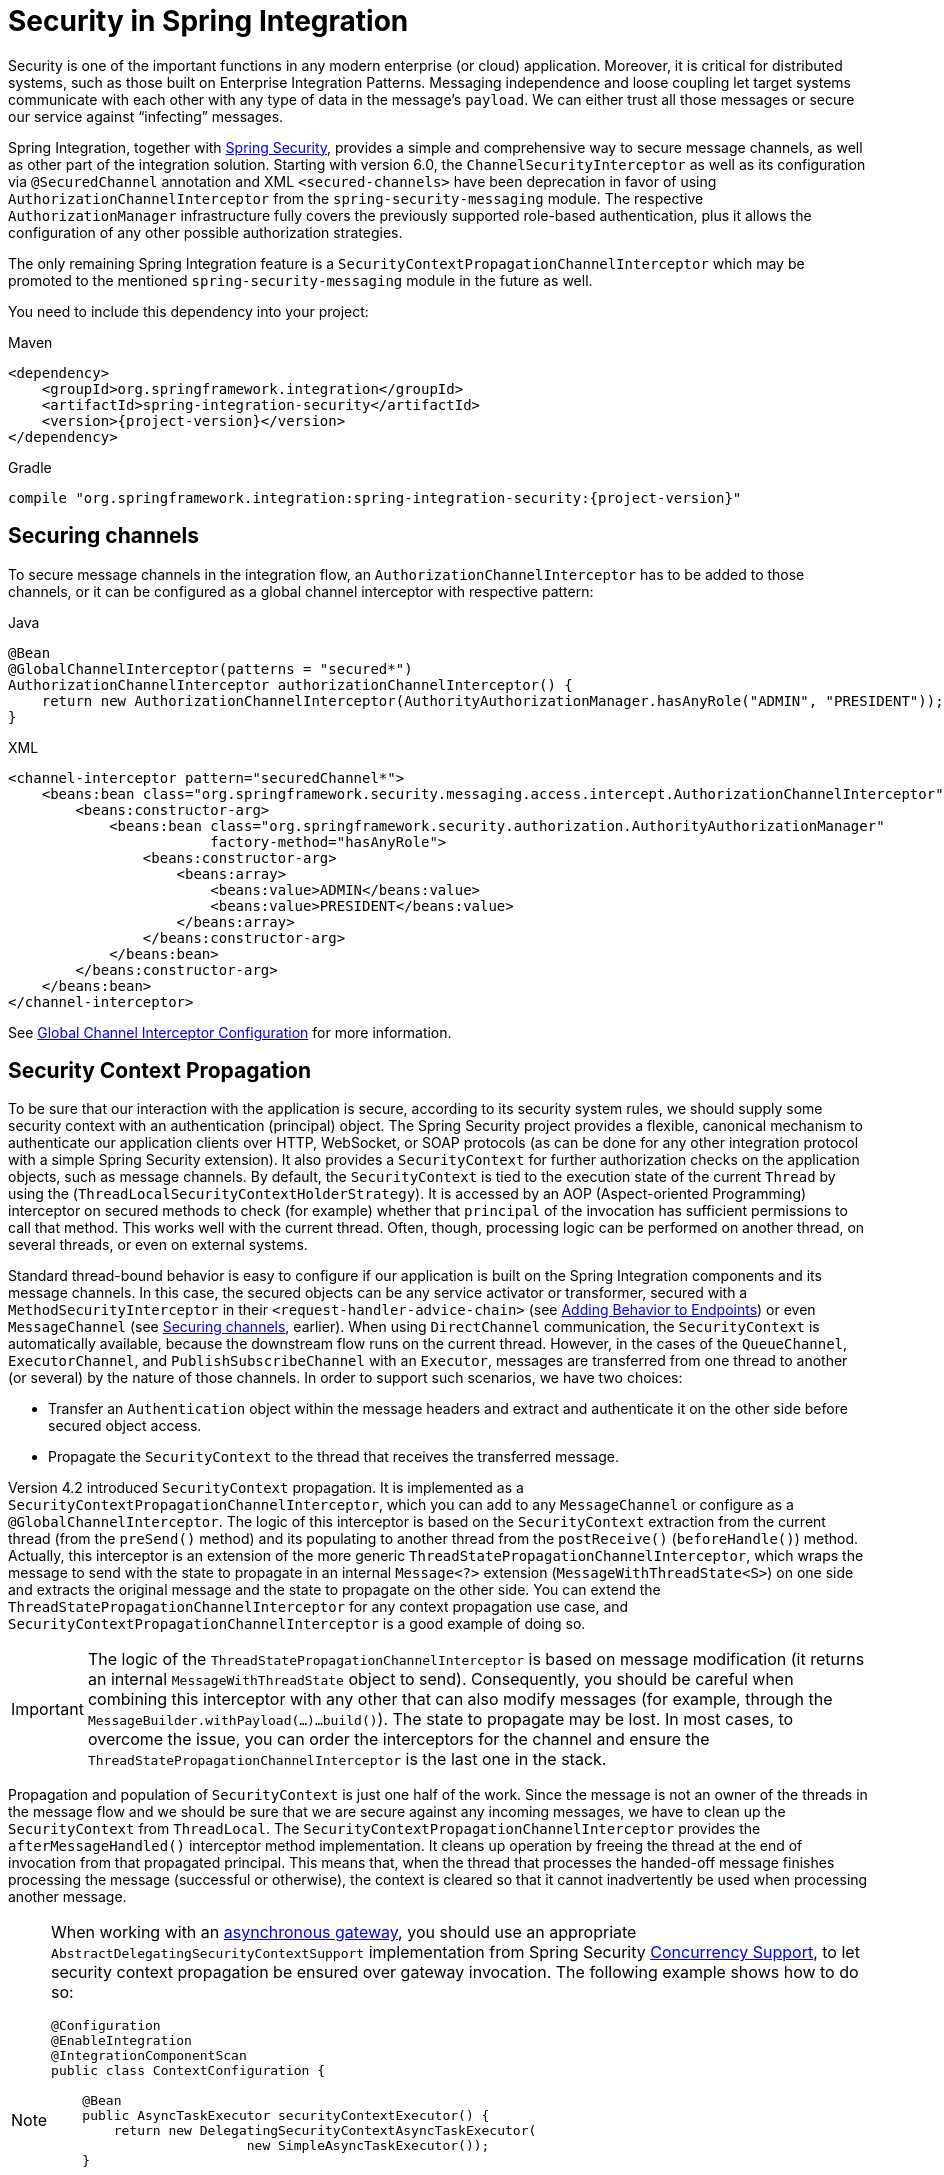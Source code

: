 [[security]]
= Security in Spring Integration

Security is one of the important functions in any modern enterprise (or cloud) application.
Moreover, it is critical for distributed systems, such as those built on Enterprise Integration Patterns.
Messaging independence and loose coupling let target systems communicate with each other with any type of data in the message's `payload`.
We can either trust all those messages or secure our service against "`infecting`" messages.

Spring Integration, together with https://projects.spring.io/spring-security/[Spring Security], provides a simple and comprehensive way to secure message channels, as well as other part of the integration solution.
Starting with version 6.0, the `ChannelSecurityInterceptor` as well as its configuration via `@SecuredChannel` annotation and  XML `<secured-channels>` have been deprecation in favor of using `AuthorizationChannelInterceptor` from the `spring-security-messaging` module.
The respective `AuthorizationManager` infrastructure fully covers the previously supported role-based authentication, plus it allows the configuration of any other possible authorization strategies.

The only remaining Spring Integration feature is a `SecurityContextPropagationChannelInterceptor` which may be promoted to the mentioned `spring-security-messaging` module in the future as well.

You need to include this dependency into your project:

====
[source, xml, subs="normal", role="primary"]
.Maven
----
<dependency>
    <groupId>org.springframework.integration</groupId>
    <artifactId>spring-integration-security</artifactId>
    <version>{project-version}</version>
</dependency>
----
[source, groovy, subs="normal", role="secondary"]
.Gradle
----
compile "org.springframework.integration:spring-integration-security:{project-version}"
----
====

[[securing-channels]]
== Securing channels

To secure message channels in the integration flow, an `AuthorizationChannelInterceptor` has to be added to those channels, or it can be configured as a global channel interceptor with respective pattern:

====
[source, java, role="primary"]
.Java
----
@Bean
@GlobalChannelInterceptor(patterns = "secured*")
AuthorizationChannelInterceptor authorizationChannelInterceptor() {
    return new AuthorizationChannelInterceptor(AuthorityAuthorizationManager.hasAnyRole("ADMIN", "PRESIDENT"));
}
----
[source, xml, role="secondary"]
.XML
----
<channel-interceptor pattern="securedChannel*">
    <beans:bean class="org.springframework.security.messaging.access.intercept.AuthorizationChannelInterceptor">
        <beans:constructor-arg>
            <beans:bean class="org.springframework.security.authorization.AuthorityAuthorizationManager"
                        factory-method="hasAnyRole">
                <beans:constructor-arg>
                    <beans:array>
                        <beans:value>ADMIN</beans:value>
                        <beans:value>PRESIDENT</beans:value>
                    </beans:array>
                </beans:constructor-arg>
            </beans:bean>
        </beans:constructor-arg>
    </beans:bean>
</channel-interceptor>
----
====

See <<./channel.adoc#global-channel-configuration-interceptors,Global Channel Interceptor Configuration>> for more information.

[[security-context-propagation]]
== Security Context Propagation

To be sure that our interaction with the application is secure, according to its security system rules, we should supply some security context with an authentication (principal) object.
The Spring Security project provides a flexible, canonical mechanism to authenticate our application clients over HTTP, WebSocket, or SOAP protocols (as can be done for any other integration protocol with a simple Spring Security extension).
It also provides a `SecurityContext` for further authorization checks on the application objects, such as message channels.
By default, the `SecurityContext` is tied to the execution state of the current `Thread` by using the (`ThreadLocalSecurityContextHolderStrategy`).
It is accessed by an AOP (Aspect-oriented Programming) interceptor on secured methods to check (for example) whether that `principal` of the invocation has sufficient permissions to call that method.
This works well with the current thread.
Often, though, processing logic can be performed on another thread, on several threads, or even on external systems.

Standard thread-bound behavior is easy to configure if our application is built on the Spring Integration components and its message channels.
In this case, the secured objects can be any service activator or transformer, secured with a
`MethodSecurityInterceptor` in their `<request-handler-advice-chain>` (see <<./handler-advice.adoc#message-handler-advice-chain,Adding Behavior to Endpoints>>) or even `MessageChannel` (see <<securing-channels>>, earlier).
When using `DirectChannel` communication, the `SecurityContext` is automatically available, because the downstream flow runs on the current thread.
However, in the cases of the `QueueChannel`, `ExecutorChannel`, and `PublishSubscribeChannel` with an `Executor`, messages are transferred from one thread to another (or several) by the nature of those channels.
In order to support such scenarios, we have two choices:

* Transfer an `Authentication` object within the message headers and extract and authenticate it on the other side before secured object access.
* Propagate the `SecurityContext` to the thread that receives the transferred message.

Version 4.2 introduced `SecurityContext` propagation.
It is implemented as a `SecurityContextPropagationChannelInterceptor`, which you can add to any `MessageChannel` or configure as a `@GlobalChannelInterceptor`.
The logic of this interceptor is based on the `SecurityContext` extraction from the current thread (from the `preSend()` method) and its populating to another thread from the `postReceive()` (`beforeHandle()`) method.
Actually, this interceptor is an extension of the more generic `ThreadStatePropagationChannelInterceptor`, which wraps the message to send with the state to propagate in an internal `Message<?>` extension (`MessageWithThreadState<S>`) on one side and extracts the original message and the state to propagate on the other side.
You can extend the `ThreadStatePropagationChannelInterceptor` for any context propagation use case, and `SecurityContextPropagationChannelInterceptor` is a good example of doing so.

IMPORTANT: The logic of the `ThreadStatePropagationChannelInterceptor` is based on message modification (it returns an internal `MessageWithThreadState` object to send).
Consequently, you should be careful when combining this interceptor with any other that can also modify messages (for example, through the `MessageBuilder.withPayload(...)...build()`).
The state to propagate may be lost.
In most cases, to overcome the issue, you can order the interceptors for the channel and ensure the `ThreadStatePropagationChannelInterceptor` is the last one in the stack.

Propagation and population of `SecurityContext` is just one half of the work.
Since the message is not an owner of the threads in the message flow and we should be sure that we are secure against any incoming messages, we have to clean up the `SecurityContext` from `ThreadLocal`.
The `SecurityContextPropagationChannelInterceptor` provides the `afterMessageHandled()` interceptor method implementation.
It cleans up operation by freeing the thread at the end of invocation from that propagated principal.
This means that, when the thread that processes the handed-off message finishes processing the message (successful or otherwise), the context is cleared so that it cannot inadvertently be used when processing another message.

[NOTE]
====
When working with an <<./gateway.adoc#async-gateway,asynchronous gateway>>, you should use an appropriate `AbstractDelegatingSecurityContextSupport` implementation from Spring Security https://docs.spring.io/spring-security/site/docs/current/reference/html/servlet-webclient.html#concurrency[Concurrency Support], to let security context propagation be ensured over gateway invocation.
The following example shows how to do so:


[source,java]
----
@Configuration
@EnableIntegration
@IntegrationComponentScan
public class ContextConfiguration {

    @Bean
    public AsyncTaskExecutor securityContextExecutor() {
        return new DelegatingSecurityContextAsyncTaskExecutor(
                         new SimpleAsyncTaskExecutor());
    }

}

@MessagingGateway(asyncExecutor = "securityContextExecutor")
public interface SecuredGateway {

    @Gateway(requestChannel = "queueChannel")
    Future<String> send(String payload);

}
----
====
